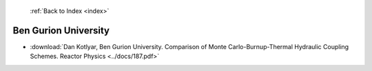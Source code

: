  :ref:`Back to Index <index>`

Ben Gurion University
---------------------

* :download:`Dan Kotlyar, Ben Gurion University. Comparison of Monte Carlo-Burnup-Thermal Hydraulic Coupling Schemes. Reactor Physics <../docs/187.pdf>`
